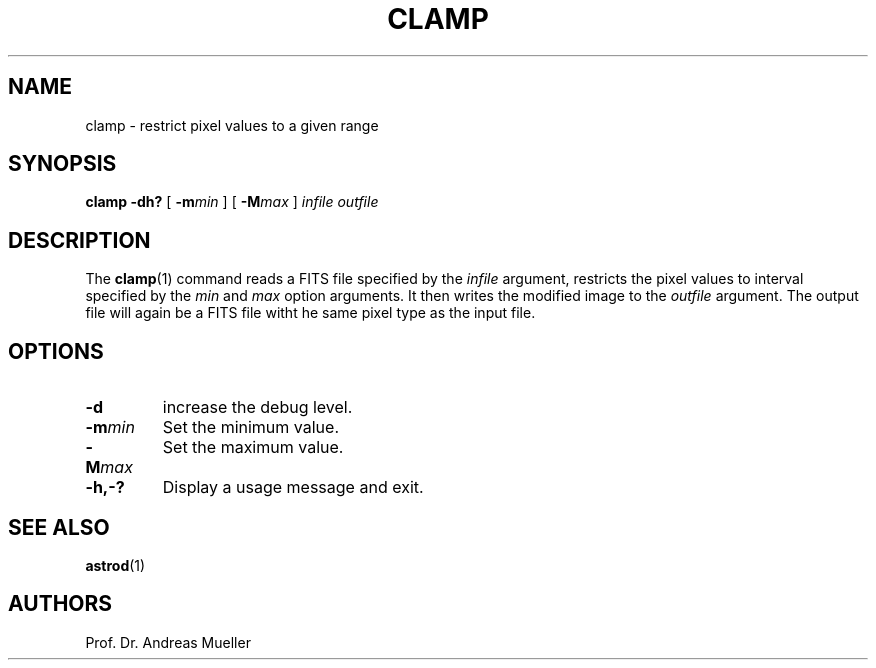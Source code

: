 .TH CLAMP "1" "January 2014" "AstroPhotography tools" "User Commands"
.SH NAME
clamp \- restrict pixel values to a given range
.SH SYNOPSIS
.B clamp -dh?
[
.BI \-m min
] [
.BI \-M max
]
.I infile outfile
.SH DESCRIPTION
The 
.BR clamp (1)
command reads a FITS file specified by the
.I infile
argument, restricts the pixel values to interval specified by the
.I min
and 
.I max
option arguments. It then writes the modified image to the
.I outfile
argument. The output file will again be a FITS file witht he same pixel
type as the input file.
.SH OPTIONS
.TP
.BI \-d
increase the debug level.
.TP
.BI \-m min
Set the minimum value.
.TP
.BI \-M max
Set the maximum value.
.TP
.BI \-h,\-?
Display a usage message and exit.
.SH "SEE ALSO"
.BR astrod (1)
.SH AUTHORS
Prof. Dr. Andreas Mueller
